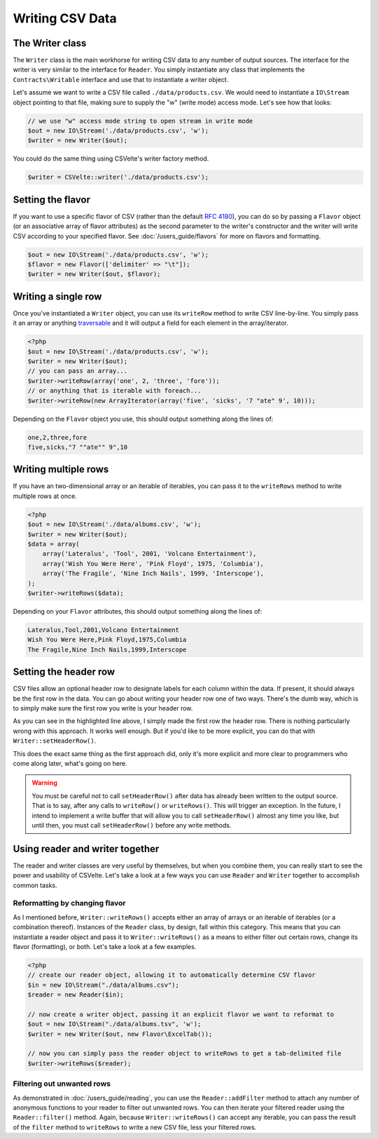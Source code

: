 ################
Writing CSV Data
################

The Writer class
================

The ``Writer`` class is the main workhorse for writing CSV data to any number of output sources. The interface for the writer is very similar to the interface for ``Reader``. You simply instantiate any class that implements the ``Contracts\Writable`` interface and use that to instantiate a writer object.

Let's assume we want to write a CSV file called ``./data/products.csv``. We would need to instantiate a ``IO\Stream`` object pointing to that file, making sure to supply the "w" (write mode) access mode. Let's see how that looks:

.. code-block:: php

    // we use "w" access mode string to open stream in write mode
    $out = new IO\Stream('./data/products.csv', 'w');
    $writer = new Writer($out);

You could do the same thing using CSVelte's writer factory method.

.. code-block:: php

    $writer = CSVelte::writer('./data/products.csv');

Setting the flavor
==================

If you want to use a specific flavor of CSV (rather than the default :rfc:`4180`), you can do so by passing a ``Flavor`` object (or an associative array of flavor attributes) as the second parameter to the writer's constructor and the writer will write CSV according to your specified flavor. See :doc:`/users_guide/flavors` for more on flavors and formatting.

.. code-block:: php

    $out = new IO\Stream('./data/products.csv', 'w');
    $flavor = new Flavor(['delimiter' => "\t"]);
    $writer = new Writer($out, $flavor);

Writing a single row
====================

Once you've instantiated a ``Writer`` object, you can use its ``writeRow`` method to write CSV line-by-line. You simply pass it an array or anything `traversable <http://php.net/manual/en/class.traversable.php>`_ and it will output a field for each element in the array/iterator.

.. code-block:: php

    <?php
    $out = new IO\Stream('./data/products.csv', 'w');
    $writer = new Writer($out);
    // you can pass an array...
    $writer->writeRow(array('one', 2, 'three', 'fore'));
    // or anything that is iterable with foreach...
    $writer->writeRow(new ArrayIterator(array('five', 'sicks', '7 "ate" 9', 10)));

Depending on the ``Flavor`` object you use, this should output something along the lines of:

.. code-block:: csv

    one,2,three,fore
    five,sicks,"7 ""ate"" 9",10

Writing multiple rows
=====================

If you have an two-dimensional array or an iterable of iterables, you can pass it to the ``writeRows`` method to write multiple rows at once.

.. code-block:: php

    <?php
    $out = new IO\Stream('./data/albums.csv', 'w');
    $writer = new Writer($out);
    $data = array(
        array('Lateralus', 'Tool', 2001, 'Volcano Entertainment'),
        array('Wish You Were Here', 'Pink Floyd', 1975, 'Columbia'),
        array('The Fragile', 'Nine Inch Nails', 1999, 'Interscope'),
    );
    $writer->writeRows($data);

Depending on your ``Flavor`` attributes, this should output something along the lines of:

.. code-block:: csv

    Lateralus,Tool,2001,Volcano Entertainment
    Wish You Were Here,Pink Floyd,1975,Columbia
    The Fragile,Nine Inch Nails,1999,Interscope

Setting the header row
======================

CSV files allow an optional header row to designate labels for each column within the data. If present, it should always be the first row in the data. You can go about writing your header row one of two ways. There's the dumb way, which is to simply make sure the first row you write is your header row.

.. code-block:: php
   :emphasize-lines: 4

    $out = new IO\Stream('./data/albums.csv', 'w');
    $writer = new Writer($out);
    $data = array(
        array('Album', 'Artist', 'Year', 'Label'),
        array('Lateralus', 'Tool', 2001, 'Volcano Entertainment'),
        array('Wish You Were Here', 'Pink Floyd', 1975, 'Columbia'),
        array('The Fragile', 'Nine Inch Nails', 1999, 'Interscope'),
    );
    $writer->writeRows($data);

As you can see in the highlighted line above, I simply made the first row the header row. There is nothing particularly wrong with this approach. It works well enough. But if you'd like to be more explicit, you can do that with ``Writer::setHeaderRow()``.

.. code-block:: php
   :emphasize-lines: 8

    $out = new IO\Stream('./data/albums.csv');
    $writer = new Writer($out);
    $data = array(
        array('Lateralus', 'Tool', 2001, 'Volcano Entertainment'),
        array('Wish You Were Here', 'Pink Floyd', 1975, 'Columbia'),
        array('The Fragile', 'Nine Inch Nails', 1999, 'Interscope'),
    );
    $writer->setHeaderRow(array('Album', 'Artist', 'Year', 'Label'));
    $writer->writeRows($data);

This does the exact same thing as the first approach did, only it's more explicit and more clear to programmers who come along later, what's going on here.

.. warning::

    You must be careful not to call ``setHeaderRow()`` after data has already been written to the output source. That is to say, after any calls to ``writeRow()`` or ``writeRows()``. This will trigger an exception. In the future, I intend to implement a write buffer that will allow you to call ``setHeaderRow()`` almost any time you like, but until then, you must call ``setHeaderRow()`` before any write methods.

Using reader and writer together
================================

The reader and writer classes are very useful by themselves, but when you combine them, you can really start to see the power and usability of CSVelte. Let's take a look at a few ways you can use ``Reader`` and ``Writer`` together to accomplish common tasks.

Reformatting by changing flavor
-------------------------------

As I mentioned before, ``Writer::writeRows()`` accepts either an array of arrays or an iterable of iterables (or a combination thereof). Instances of the ``Reader`` class, by design, fall within this category. This means that you can instantiate a reader object and pass it to ``Writer::writeRows()`` as a means to either filter out certain rows, change its flavor (formatting), or both. Let's take a look at a few examples.

.. code-block:: php

    <?php
    // create our reader object, allowing it to automatically determine CSV flavor
    $in = new IO\Stream("./data/albums.csv");
    $reader = new Reader($in);

    // now create a writer object, passing it an explicit flavor we want to reformat to
    $out = new IO\Stream("./data/albums.tsv", 'w');
    $writer = new Writer($out, new Flavor\ExcelTab());

    // now you can simply pass the reader object to writeRows to get a tab-delimited file
    $writer->writeRows($reader);

Filtering out unwanted rows
---------------------------

As demonstrated in :doc:`/users_guide/reading`, you can use the ``Reader::addFilter`` method to attach any number of anonymous functions to your reader to filter out unwanted rows. You can then iterate your filtered reader using the ``Reader::filter()`` method. Again, because ``Writer::writeRows()`` can accept any iterable, you can pass the result of the ``filter`` method to ``writeRows`` to write a new CSV file, less your filtered rows.

.. code-block:: php
   :emphasize-lines: 13

    // create our reader object
    $reader = new Reader(new IO\Stream("./data/albums.csv"));
    // this will filter out all but '90s albums
    $reader->addFilter(function($row) {
        return ($row['Year'] >= 1990 && $row['Year'] < 2000);
    });

    // now create a writer object, pointing to a new "90s-albums.csv" file
    $writer = new Writer(new IO\Stream("./data/90s-albums.csv", 'w'));

    // now you can simply pass the reader object to writeRows to CSV file with
    // only 90s albums from the original CSV file
    $writer->writeRows($reader->filter());
